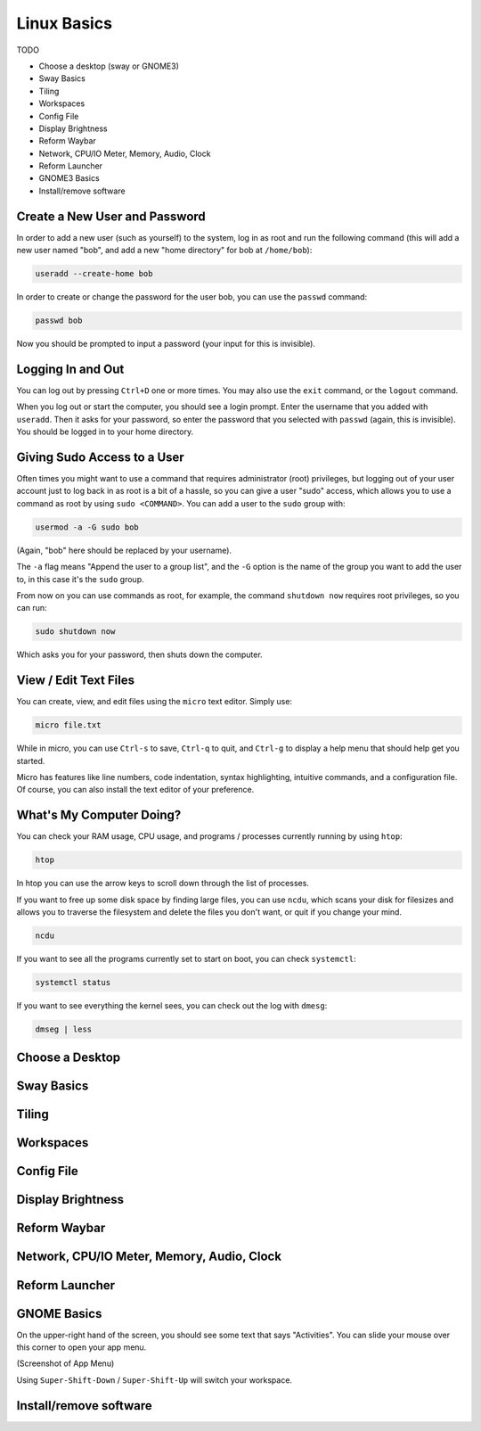 Linux Basics
============

TODO

.. Things that are already done:
   - Create user and change password, log in and out
   - Navigate the filesystem: cd, ls
   - View/edit text files
   - What's the computer doing? htop, ncdu, systemctl

- Choose a desktop (sway or GNOME3)
- Sway Basics
- Tiling
- Workspaces
- Config File
- Display Brightness
- Reform Waybar
- Network, CPU/IO Meter, Memory, Audio, Clock
- Reform Launcher
- GNOME3 Basics
- Install/remove software


Create a New User and Password
------------------------------

In order to add a new user (such as yourself) to the system, log in as
root and run the following command (this will add a new user named
"bob", and add a new "home directory" for bob at ``/home/bob``):

.. code-block:: none

 useradd --create-home bob

In order to create or change the password for the user bob, you can
use the ``passwd`` command:

.. code-block:: none

 passwd bob

Now you should be prompted to input a password (your input for this is
invisible).

Logging In and Out
------------------

You can log out by pressing ``Ctrl+D`` one or more times. You may also
use the ``exit`` command, or the ``logout`` command.

When you log out or start the computer, you should see a login
prompt. Enter the username that you added with ``useradd``. Then it
asks for your password, so enter the password that you selected with
``passwd`` (again, this is invisible). You should be logged in to your
home directory.

Giving Sudo Access to a User
----------------------------

Often times you might want to use a command that requires
administrator (root) privileges, but logging out of your user account
just to log back in as root is a bit of a hassle, so you can give a
user "sudo" access, which allows you to use a command as root by using
``sudo <COMMAND>``. You can add a user to the ``sudo`` group with:

.. code-block:: none

 usermod -a -G sudo bob

(Again, "bob" here should be replaced by your username).

The ``-a`` flag means "Append the user to a group list", and the
``-G`` option is the name of the group you want to add the user to, in
this case it's the ``sudo`` group.

From now on you can use commands as root, for example, the command
``shutdown now`` requires root privileges, so you can run:

.. code-block:: none

 sudo shutdown now

Which asks you for your password, then shuts down the computer.

View / Edit Text Files
----------------------

You can create, view, and edit files using the ``micro`` text
editor. Simply use:

.. code-block:: none

 micro file.txt

While in micro, you can use ``Ctrl-s`` to save, ``Ctrl-q`` to quit,
and ``Ctrl-g`` to display a help menu that should help get you
started.

Micro has features like line numbers, code indentation, syntax
highlighting, intuitive commands, and a configuration file. Of course,
you can also install the text editor of your preference.

What's My Computer Doing?
-------------------------

You can check your RAM usage, CPU usage, and programs / processes
currently running by using ``htop``:

.. code-block:: none

 htop

In htop you can use the arrow keys to scroll down through the list of
processes.

If you want to free up some disk space by finding large files, you can
use ``ncdu``, which scans your disk for filesizes and allows you to
traverse the filesystem and delete the files you don't want, or quit
if you change your mind.

.. code-block:: none

 ncdu


If you want to see all the programs currently set to start on boot, you can check ``systemctl``:

.. code-block:: none

 systemctl status

If you want to see everything the kernel sees, you can check out the log with ``dmesg``:

.. code-block:: none

 dmseg | less

Choose a Desktop
----------------

Sway Basics
-----------

Tiling
------

Workspaces
----------

Config File
-----------

Display Brightness
------------------

Reform Waybar
-------------

Network, CPU/IO Meter, Memory, Audio, Clock
-------------------------------------------

Reform Launcher
---------------

GNOME Basics
-------------

On the upper-right hand of the screen, you should see some text that
says "Activities". You can slide your mouse over this corner to open
your app menu.

(Screenshot of App Menu)

Using ``Super-Shift-Down`` / ``Super-Shift-Up`` will switch your
workspace.

Install/remove software
-----------------------

